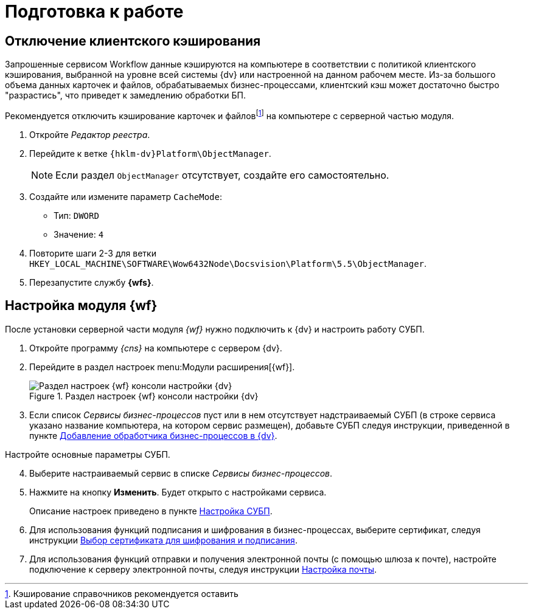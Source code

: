 = Подготовка к работе

[#client-cache]
== Отключение клиентского кэширования

Запрошенные сервисом Workflow данные кэшируются на компьютере в соответствии с политикой клиентского кэширования, выбранной на уровне всей системы {dv} или настроенной на данном рабочем месте. Из-за большого объема данных карточек и файлов, обрабатываемых бизнес-процессами, клиентский кэш может достаточно быстро "разрастись", что приведет к замедлению обработки БП.

Рекомендуется отключить кэширование карточек и файловfootnote:[Кэширование справочников рекомендуется оставить] на компьютере с серверной частью модуля.

. Откройте _Редактор реестра_.
. Перейдите к ветке `{hklm-dv}Platform\ObjectManager`.
+
NOTE: Если раздел `ObjectManager` отсутствует, создайте его самостоятельно.
+
. Создайте или измените параметр `CacheMode`:
+
* Тип: `DWORD`
* Значение: `4`
. Повторите шаги 2-3 для ветки `HKEY_LOCAL_MACHINE\SOFTWARE\Wow6432Node\Docsvision\Platform\5.5\ObjectManager`.
. Перезапустите службу *{wfs}*.

[#config]
== Настройка модуля {wf}

После установки серверной части модуля _{wf}_ нужно подключить к {dv} и настроить работу СУБП.

. Откройте программу _{cns}_ на компьютере с сервером {dv}.
. Перейдите в раздел настроек menu:Модули расширения[{wf}].
+
.Раздел настроек {wf} консоли настройки {dv}
image::console-wf.png[Раздел настроек {wf} консоли настройки {dv}]
+
. Если список _Сервисы бизнес-процессов_ пуст или в нем отсутствует надстраиваемый СУБП (в строке сервиса указано название компьютера, на котором сервис размещен), добавьте СУБП следуя инструкции, приведенной в пункте xref:service.adoc[Добавление обработчика бизнес-процессов в {dv}].

[start=4]
.Настройте основные параметры СУБП.
. Выберите настраиваемый сервис в списке _Сервисы бизнес-процессов_.
. Нажмите на кнопку *Изменить*. Будет открыто с настройками сервиса.
+
Описание настроек приведено в пункте xref:bp-management.adoc[Настройка СУБП].
+
. Для использования функций подписания и шифрования в бизнес-процессах, выберите сертификат, следуя инструкции xref:select-cert.adoc[Выбор сертификата для шифрования и подписания].
. Для использования функций отправки и получения электронной почты (с помощью шлюза к почте), настройте подключение к серверу электронной почты, следуя инструкции xref:mail-settings.adoc[Настройка почты].
